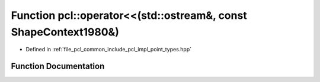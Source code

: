 .. _exhale_function_namespacepcl_1aa6ae936041311537e8a56dec6159ced9:

Function pcl::operator<<(std::ostream&, const ShapeContext1980&)
================================================================

- Defined in :ref:`file_pcl_common_include_pcl_impl_point_types.hpp`


Function Documentation
----------------------


.. doxygenfunction:: pcl::operator<<(std::ostream&, const ShapeContext1980&)
